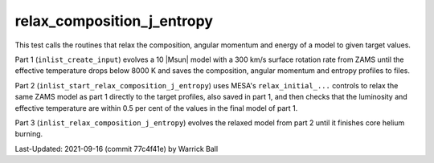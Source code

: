 .. _relax_composition_j_entropy:


***************************
relax_composition_j_entropy
***************************

This test calls the routines that relax the composition, angular
momentum and energy of a model to given target values.

Part 1 (``inlist_create_input``) evolves a 10 |Msun| model with a 300
km/s surface rotation rate from ZAMS until the effective temperature
drops below 8000 K and saves the composition, angular momentum and
entropy profiles to files.

Part 2 (``inlist_start_relax_composition_j_entropy``) uses MESA's
``relax_initial_...`` controls to relax the same ZAMS model as part 1
directly to the target profiles, also saved in part 1, and
then checks that the luminosity and effective temperature are within
0.5 per cent of the values in the final model of part 1.

Part 3 (``inlist_relax_composition_j_entropy``) evolves the relaxed
model from part 2 until it finishes core helium burning.

Last-Updated: 2021-09-16 (commit 77c4f41e) by Warrick Ball
